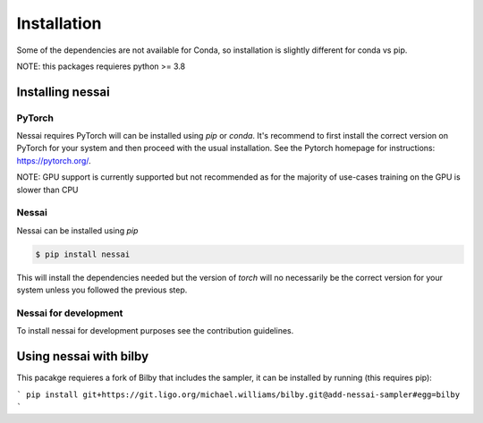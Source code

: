 ============
Installation
============

Some of the dependencies are not available for Conda, so installation is slightly different for conda vs pip.

NOTE: this packages requieres python >= 3.8


Installing nessai
=================

PyTorch
-------

Nessai requires PyTorch will can be installed using `pip` or `conda`. It's recommend to first install the correct version on PyTorch for your system and then proceed with the usual installation. See the Pytorch homepage for instructions: https://pytorch.org/.

NOTE: GPU support is currently supported but not recommended as for the majority of use-cases training on the GPU is slower than CPU

Nessai
------

Nessai can be installed using `pip`

.. code-block:: console

    $ pip install nessai

This will install the dependencies needed but the version of `torch` will no necessarily be the correct version for your system unless you followed the previous step.

Nessai for development
----------------------

To install nessai for development purposes see the contribution guidelines.



Using nessai with bilby
=======================

This pacakge requieres a fork of Bilby that includes the sampler, it can be installed by running (this requires pip):

```
pip install git+https://git.ligo.org/michael.williams/bilby.git@add-nessai-sampler#egg=bilby
```

